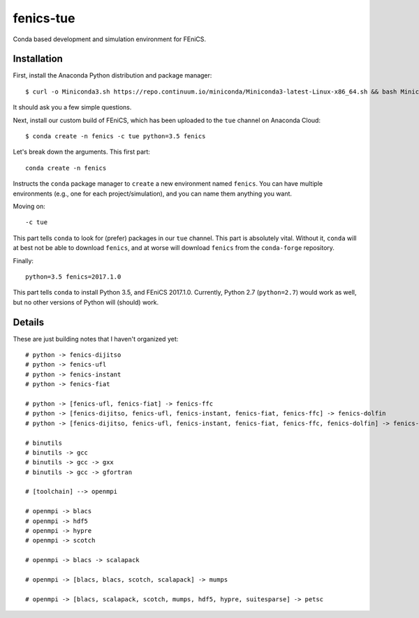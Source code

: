 fenics-tue
==========
Conda based development and simulation environment for FEniCS.

Installation
------------
First, install the Anaconda Python distribution and package manager::

   $ curl -o Miniconda3.sh https://repo.continuum.io/miniconda/Miniconda3-latest-Linux-x86_64.sh && bash Miniconda3.sh

It should ask you a few simple questions.

Next, install our custom build of FEniCS, which has been uploaded to the ``tue``
channel on Anaconda Cloud::

   $ conda create -n fenics -c tue python=3.5 fenics

Let's break down the arguments. This first part::

   conda create -n fenics

Instructs the ``conda`` package manager to ``create`` a new environment named
``fenics``. You can have multiple environments (e.g., one for each project/simulation),
and you can name them anything you want.

Moving on::

   -c tue

This part tells ``conda`` to look for (prefer) packages in our ``tue`` channel.
This part is absolutely vital. Without it, ``conda`` will at best not be able
to download ``fenics``, and at worse will download ``fenics`` from the ``conda-forge``
repository.

Finally::

   python=3.5 fenics=2017.1.0

This part tells ``conda`` to install Python 3.5, and FEniCS 2017.1.0. Currently,
Python 2.7 (``python=2.7``) would work as well, but no other versions of Python
will (should) work.

Details
-------
These are just building notes that I haven't organized yet::

   # python -> fenics-dijitso
   # python -> fenics-ufl
   # python -> fenics-instant
   # python -> fenics-fiat

   # python -> [fenics-ufl, fenics-fiat] -> fenics-ffc
   # python -> [fenics-dijitso, fenics-ufl, fenics-instant, fenics-fiat, fenics-ffc] -> fenics-dolfin
   # python -> [fenics-dijitso, fenics-ufl, fenics-instant, fenics-fiat, fenics-ffc, fenics-dolfin] -> fenics-mshr

   # binutils
   # binutils -> gcc
   # binutils -> gcc -> gxx
   # binutils -> gcc -> gfortran

   # [toolchain] --> openmpi

   # openmpi -> blacs
   # openmpi -> hdf5
   # openmpi -> hypre
   # openmpi -> scotch

   # openmpi -> blacs -> scalapack

   # openmpi -> [blacs, blacs, scotch, scalapack] -> mumps

   # openmpi -> [blacs, scalapack, scotch, mumps, hdf5, hypre, suitesparse] -> petsc

